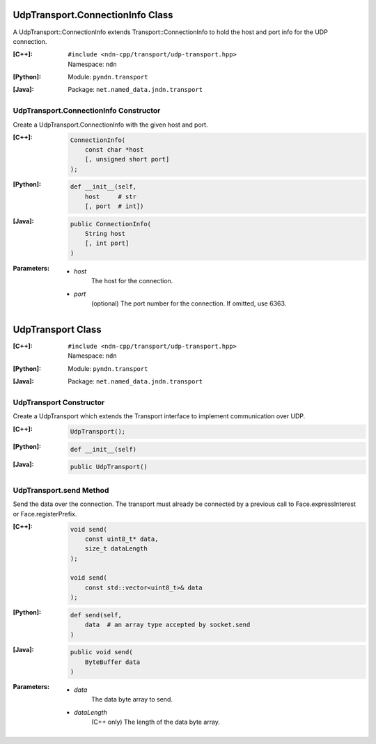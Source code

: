 UdpTransport.ConnectionInfo Class
=================================

A UdpTransport::ConnectionInfo extends Transport::ConnectionInfo to hold the host and port info for the UDP connection.

:[C++]:
    | ``#include <ndn-cpp/transport/udp-transport.hpp>``
    | Namespace: ``ndn``

:[Python]:
    Module: ``pyndn.transport``

:[Java]:
    Package: ``net.named_data.jndn.transport``

UdpTransport.ConnectionInfo Constructor
---------------------------------------

Create a UdpTransport.ConnectionInfo with the given host and port.

:[C++]:

    .. code-block:: c++

        ConnectionInfo(
            const char *host
            [, unsigned short port]
        );

:[Python]:

    .. code-block:: python

        def __init__(self,
            host     # str
            [, port  # int])

:[Java]:

    .. code-block:: java

        public ConnectionInfo(
            String host
            [, int port]
        )

:Parameters:

    - `host`
        The host for the connection.

    - `port`
        (optional) The port number for the connection. If omitted, use 6363.

.. _UdpTransport:

UdpTransport Class
==================

:[C++]:
    | ``#include <ndn-cpp/transport/udp-transport.hpp>``
    | Namespace: ``ndn``

:[Python]:
    Module: ``pyndn.transport``

:[Java]:
    Package: ``net.named_data.jndn.transport``

UdpTransport Constructor
------------------------

Create a UdpTransport which extends the Transport interface to implement communication over UDP.

:[C++]:

    .. code-block:: c++

        UdpTransport();

:[Python]:

    .. code-block:: python

        def __init__(self)

:[Java]:

    .. code-block:: java

        public UdpTransport()

UdpTransport.send Method
------------------------

Send the data over the connection. The transport must already be connected by
a previous call to Face.expressInterest or Face.registerPrefix.

:[C++]:

    .. code-block:: c++

        void send(
            const uint8_t* data,
            size_t dataLength
        );

        void send(
            const std::vector<uint8_t>& data
        );

:[Python]:

    .. code-block:: python

        def send(self,
            data  # an array type accepted by socket.send
        )

:[Java]:

    .. code-block:: java

        public void send(
            ByteBuffer data
        )

:Parameters:

    - `data`
        The data byte array to send.

    - `dataLength`
        (C++ only) The length of the data byte array.
